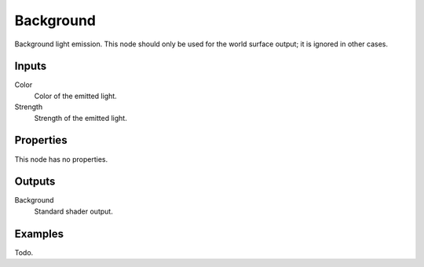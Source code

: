 
**********
Background
**********

Background light emission. This node should only be used for the world surface output;
it is ignored in other cases.


Inputs
======

Color
   Color of the emitted light.
Strength 
   Strength of the emitted light.


Properties
==========

This node has no properties.


Outputs
=======

Background
   Standard shader output.


Examples
========

Todo.
